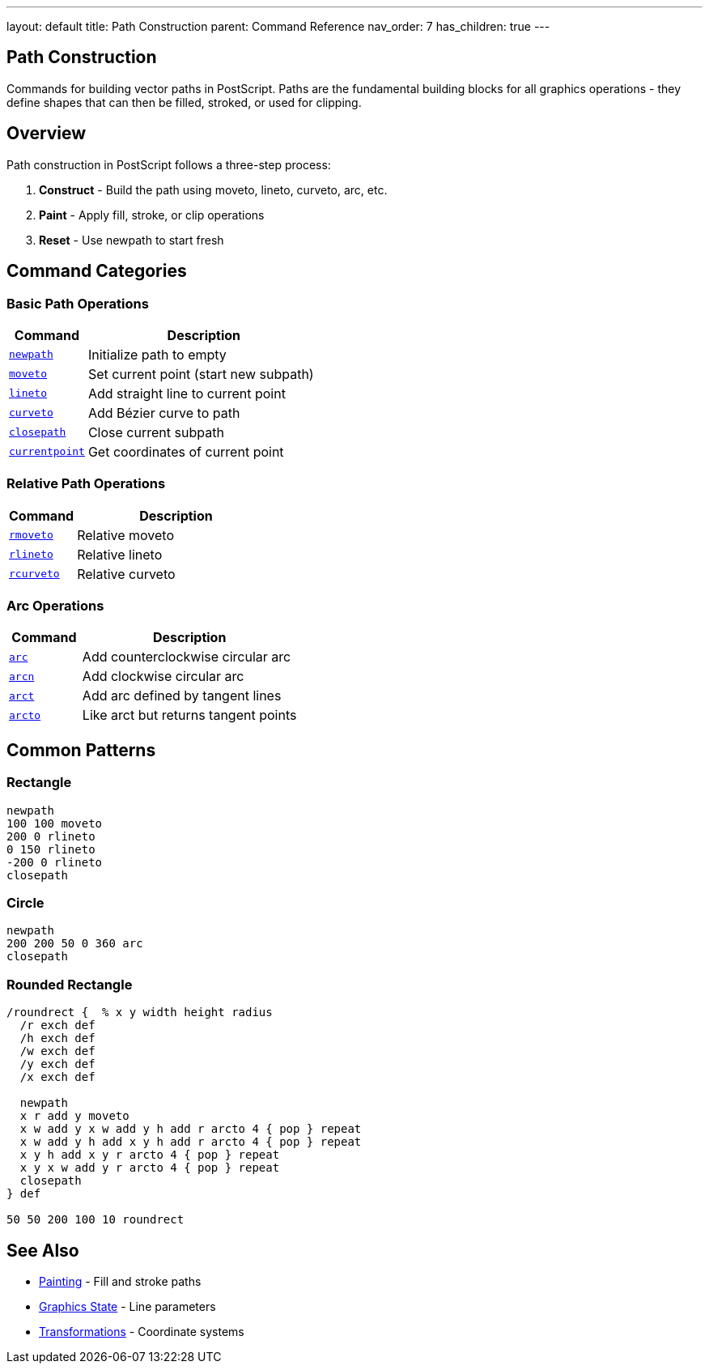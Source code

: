 ---
layout: default
title: Path Construction
parent: Command Reference
nav_order: 7
has_children: true
---

== Path Construction

Commands for building vector paths in PostScript. Paths are the fundamental building blocks for all graphics operations - they define shapes that can then be filled, stroked, or used for clipping.

== Overview

Path construction in PostScript follows a three-step process:

1. **Construct** - Build the path using moveto, lineto, curveto, arc, etc.
2. **Paint** - Apply fill, stroke, or clip operations
3. **Reset** - Use newpath to start fresh

== Command Categories

=== Basic Path Operations

[cols="1,3"]
|===
| Command | Description

| xref:../newpath.adoc[`newpath`]
| Initialize path to empty

| xref:../moveto.adoc[`moveto`]
| Set current point (start new subpath)

| xref:../lineto.adoc[`lineto`]
| Add straight line to current point

| xref:../curveto.adoc[`curveto`]
| Add Bézier curve to path

| xref:../closepath.adoc[`closepath`]
| Close current subpath

| xref:../currentpoint.adoc[`currentpoint`]
| Get coordinates of current point
|===

=== Relative Path Operations

[cols="1,3"]
|===
| Command | Description

| xref:../rmoveto.adoc[`rmoveto`]
| Relative moveto

| xref:../rlineto.adoc[`rlineto`]
| Relative lineto

| xref:../rcurveto.adoc[`rcurveto`]
| Relative curveto
|===

=== Arc Operations

[cols="1,3"]
|===
| Command | Description

| xref:../arc.adoc[`arc`]
| Add counterclockwise circular arc

| xref:../arcn.adoc[`arcn`]
| Add clockwise circular arc

| xref:../arct.adoc[`arct`]
| Add arc defined by tangent lines

| xref:../arcto.adoc[`arcto`]
| Like arct but returns tangent points
|===

== Common Patterns

=== Rectangle

[source,postscript]
----
newpath
100 100 moveto
200 0 rlineto
0 150 rlineto
-200 0 rlineto
closepath
----

=== Circle

[source,postscript]
----
newpath
200 200 50 0 360 arc
closepath
----

=== Rounded Rectangle

[source,postscript]
----
/roundrect {  % x y width height radius
  /r exch def
  /h exch def
  /w exch def
  /y exch def
  /x exch def

  newpath
  x r add y moveto
  x w add y x w add y h add r arcto 4 { pop } repeat
  x w add y h add x y h add r arcto 4 { pop } repeat
  x y h add x y r arcto 4 { pop } repeat
  x y x w add y r arcto 4 { pop } repeat
  closepath
} def

50 50 200 100 10 roundrect
----

== See Also

* xref:../painting/index.adoc[Painting] - Fill and stroke paths
* xref:../graphics-state/index.adoc[Graphics State] - Line parameters
* xref:../transformations/index.adoc[Transformations] - Coordinate systems
